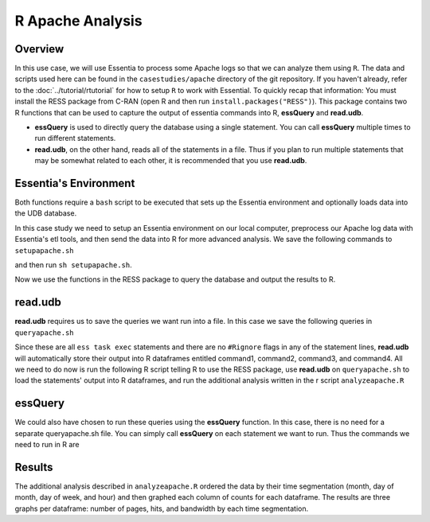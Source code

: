 *********************
R Apache Analysis
*********************

Overview
========

In this use case, we will use Essentia to process some Apache logs so that we can analyze them using ``R``.  The data
and scripts used here can be found in the ``casestudies/apache`` directory of the git repository.  If you
haven't already, refer to the :doc:`../tutorial/rtutorial` for how to setup ``R`` to work with Essential. To quickly
recap that information: You must install the RESS package from C-RAN (open R and then run
``install.packages("RESS")``). This package contains two R functions that can be used to capture the output of
essentia commands into R, **essQuery** and **read.udb**.

* **essQuery** is used to directly query the database using a single statement. You can call **essQuery**
  multiple times to run different statements.
* **read.udb**, on the other hand, reads all of the statements in a file. Thus if you plan to run multiple statements
  that may be somewhat related to each other, it is recommended that you use **read.udb**.

Essentia's Environment
======================

Both functions require a ``bash`` script to be executed that sets up the Essentia environment and optionally
loads data into the UDB database.

In this case study we need to setup an Essentia environment on our local computer, preprocess our Apache log
data with Essentia's etl tools, and then send the data into R for more advanced analysis. We save the
following commands to ``setupapache.sh``

.. code-block:: sh
   :emphasize-lines: 6,10,14,18,25,33
   
    ess instance local    # Tell essentia to work on your local machine.
    ess udbd stop
    ess spec reset
    
    ess spec create database logsapache1 --ports=1
    # Create a vector to aggregate (count) the number of pages, hits, and bytes seen or used by day.
    ess spec create vector vector1 s,pkey:day i,+add:pagecount i,+add:hitcount i,+add:pagebytes
    
    ess spec create database logsapache2 --ports=1
    # Create a vector to aggregate (count) the number of pages, hits, and bytes seen or used by hour.
    ess spec create vector vector2 s,pkey:hour i,+add:pagecount i,+add:hitcount i,+add:pagebytes
    
    ess spec create database logsapache3 --ports=1
    # Create a vector to aggregate (count) the number of pages, hits, and bytes seen or used over each month of data.
    ess spec create vector vector3 s,pkey:month i,+add:pagecount i,+add:hitcount i,+add:pagebytes
    
    ess spec create database logsapache4 --ports=1
    # Create a vector to aggregate (count) the number of pages, hits, and bytes seen or used by day of the week.
    ess spec create vector vector4 s,pkey:dayoftheweek i,+add:pagecount i,+add:hitcount i,+add:pagebytes
    
    ess udbd start
    
    ess datastore select ./accesslogs
    ess datastore scan
    # Create a category called 125accesslogs that matches any file with 125-access_log in its filename. Tell essentia that these files have a date in their filenames and that this date has in sequence a 4 digit year, 2 digit month, and 2 digit day.
    ess datastore rule add "*125-access_log*" "125accesslogs" "YYYYMMDD"    
    
    ess datastore probe 125accesslogs --apply
    ess datastore category change 125accesslogs compression none     # Tell essentia that the accesslogs are not compressed
    ess datastore summary
    

    # Stream your access logs from the startdate and enddate you specify into the following command. Use logcnv to specify the format of the records in the access log and convert them to .csv format. Then pipe the data into our preprocessor (aq_pp) and specify which columns you want to keep. Filter on httpstatus so that you only include the 'good' http status codes that correspond to actual views. Create a column that you can aggregate for each record to keep track of hits and another column to group the data by. Filter on accessedfile to eliminate any viewed files that dont have certain elements in their filename. If this filter returns true, count that file as a page and save the file to a column called pageurl. If the filter returns false then the file is not counted as a page. Convert the time column to a date and extract the month ("December"...), day ("01"...), dayoftheweek ("Sun"...), and hour ("00" to "23") into their respective columns. Import the modified and reduced data into the four vectors in the databases you defined above so that the attributes defined there can be applied.    
            
    ess task stream 125accesslogs "2014-11-09" "2014-12-07" "logcnv -f,eok - -d ip:ip sep:' ' s:rlog sep:' ' s:rusr sep:' [' i,tim:time sep:'] \"' s,clf,hl1:req_line1 sep:'\" ' i:res_status sep:' ' i:res_size sep:' \"' s,clf:referrer sep:'\" \"' s,clf:user_agent sep:'\"' X \
    | aq_pp -emod rt -f,eok - -d ip:ip X X i:time X s:accessedfile X i:httpstatus i:pagebytes X X -filt 'httpstatus == 200 || httpstatus == 304' -evlc i:hitcount '1' \
    -if -filt 'accessedfile ~~~ \"*.html[?,#]?*\" || accessedfile ~~~ \"*.htm[?,#]?*\" || accessedfile ~~~ \"*.php[?,#]?*\" || accessedfile ~~~ \"*.asp[?,#]?*\" || accessedfile ~~~ \"*/\" || accessedfile ~~~ \"*.php\"' -evlc i:pagecount '1' -evlc s:pageurl 'accessedfile' \
    -else -evlc pagecount '0' -endif -evlc s:month 'TimeToDate(time,\"%B\")' -evlc s:day 'TimeToDate(time,\"%d\")' -evlc s:dayoftheweek 'TimeToDate(time,\"%a\")' -evlc s:hour 'TimeToDate(time,\"%H\")' \
    -ddef -udb_imp logsapache1:vector1 -udb_imp logsapache2:vector2 -udb_imp logsapache3:vector3 -udb_imp logsapache4:vector4" --debug

and then run ``sh setupapache.sh``.

Now we use the functions in the RESS package to query the database and output the results to R. 

read.udb
========

**read.udb** requires us to save the queries we want run into a file. In this case we save the following
queries in ``queryapache.sh``

.. code-block:: sh
   :emphasize-lines: 1,4 
       
    # This first query exports the data from a vector in the database that contains the counts over each month so that it can be read into an R dataframe.
    ess task exec "aq_udb -exp logsapache3:vector3" --debug
    
    # The next three statements export the day, day of the week, and hour vectors from their respective databases, ordering the output by the number of pages seen (in descending order). R will capture the output of each command into an R dataframe.
    ess task exec "aq_udb -exp logsapache1:vector1 -sort pagecount -dec" --debug
    ess task exec "aq_udb -exp logsapache4:vector4 -sort pagecount -dec" --debug
    ess task exec "aq_udb -exp logsapache2:vector2 -sort pagecount -dec" --debug

Since these are all ``ess task exec`` statements and there are no ``#Rignore`` flags in any of the statement lines,
**read.udb** will automatically store their output into R dataframes entitled
command1, command2, command3, and command4. All we need to do now is run the following R
script telling R to use the RESS package, use **read.udb** on ``queryapache.sh`` to load the statements' output into
R dataframes, and run the additional analysis written in the r script ``analyzeapache.R``

.. code-block:: sh
   :emphasize-lines: 5,8 
   
    file <- "queryapache.sh"            # store queryapache.sh as file
    rscriptfile <- "analyzeapache.R"    # store apache.R as rscriptfile
    library("RESS")                     # load Essentia's R Integration package
    
    # call read.udb to execute the essentia statements written in queryapache.sh and save them to R dataframes command1 through command4
    read.udb(file)                      
    
    # run the R commands written in analyzeapache.R to analyze the data in the dataframes we just created. Turn echo to TRUE to make the output less results-oriented and easier to debug.
    source(rscriptfile, echo=FALSE)     
    remove(file, rscriptfile)

essQuery
========
    
We could also have chosen to run these queries using the **essQuery** function. In this case, there is no need for a separate queryapache.sh file. 
You can simply call **essQuery** on each statement we want to run. Thus the commands we need to run in R are     
    
.. code-block:: sh
   :emphasize-lines: 4,7,12   
    
    rscriptfile <- "analyzeapache.R"    # store analyzeapache.R as rscriptfile
    library(RESS)                       # load Essentia's R Integration package
    
    # This first query exports the data from a vector in the database that contains the counts over each month so that it can be read into R. We save the result in R as a dataframe called command1. However, you can use this output however you want for your own analysis, including piping the output directly into that analysis so that it never has to be saved.
    command1 <- essQuery("aq_udb -exp logsapache3:vector3", "--debug")
    
    # The next three statements export the day, day of the week, and hour vectors from their respective databases, ordering the output by the number of pages seen (in descending order). We send the output of each command directly into R and then save it into an R dataframe.
    command2 <- essQuery("ess task exec", "aq_udb -exp logsapache1:vector1 -sort pagecount -dec", "--debug")
    command3 <- essQuery("ess task exec", "aq_udb -exp logsapache4:vector4 -sort pagecount -dec", "--debug")
    command4 <- essQuery("ess task exec", "aq_udb -exp logsapache2:vector2 -sort pagecount -dec", "--debug")
    
    # run the R commands written in analyzeapache.R to analyze the data in the dataframes we just created. Turn echo to TRUE to make the output less results-oriented and easier to debug.
    source(rscriptfile, echo=FALSE)     
    remove(rscriptfile)
    
Results
=======

The additional analysis described in ``analyzeapache.R`` ordered the data by their time segmentation (month,
day of month, day of week, and hour) and then graphed each column of counts for each dataframe. The results
are three graphs per dataframe: number of pages, hits, and bandwidth by each time segmentation.
